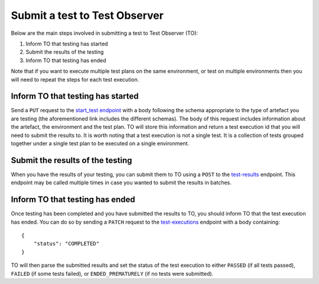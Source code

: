 Submit a test to Test Observer
==============================

Below are the main steps involved in submitting a test to Test Observer (TO):

#. Inform TO that testing has started
#. Submit the results of the testing
#. Inform TO that testing has ended

Note that if you want to execute multiple test plans on the same environment, or test on multiple environments then you will need to repeat the steps for each test execution.

Inform TO that testing has started
----------------------------------

Send a ``PUT`` request to the `start_test endpoint <https://test-observer-api.canonical.com/docs#/test-executions/start_test_execution_v1_test_executions_start_test_put>`_ with a body following the schema appropriate to the type of artefact you are testing (the aforementioned link includes the different schemas). The body of this request includes information about the artefact, the environment and the test plan. TO will store this information and return a test execution id that you will need to submit the results to. It is worth noting that a test execution is not a single test. It is a collection of tests grouped together under a single test plan to be executed on a single environment.

Submit the results of the testing
---------------------------------

When you have the results of your testing, you can submit them to TO using a ``POST`` to the `test-results <https://test-observer-api.canonical.com/docs#/test-executions/post_results_v1_test_executions__id__test_results_post>`_ endpoint. This endpoint may be called multiple times in case you wanted to submit the results in batches.

Inform TO that testing has ended
--------------------------------

Once testing has been completed and you have submitted the results to TO, you should inform TO that the test execution has ended. You can do so by sending a ``PATCH`` request to the `test-executions <https://test-observer-api.canonical.com/docs#/test-executions/patch_test_execution_v1_test_executions__id__patch>`_ endpoint with a body containing::

    {
        "status": "COMPLETED"
    }

TO will then parse the submitted results and set the status of the test execution to either ``PASSED`` (if all tests passed), ``FAILED`` (if some tests failed), or ``ENDED_PREMATURELY`` (if no tests were submitted).
